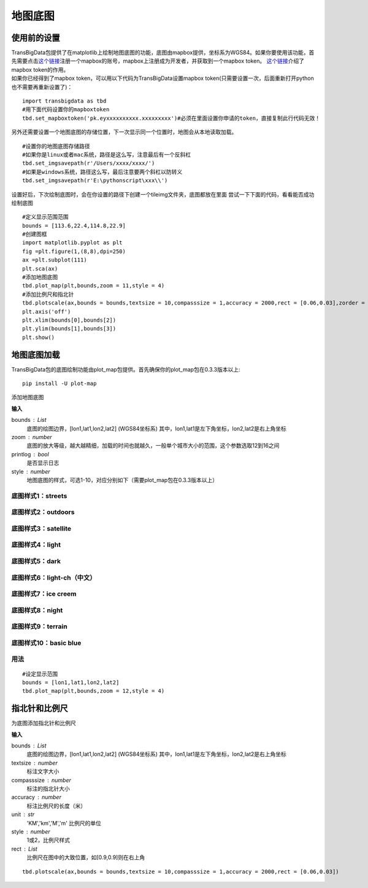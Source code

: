 .. _plot_map:


***************
地图底图
***************

使用前的设置
=============================

| TransBigData包提供了在matplotlib上绘制地图底图的功能，底图由mapbox提供，坐标系为WGS84。如果你要使用该功能，首先需要点击\ `这个链接 <https://account.mapbox.com/auth/signin/?route-to=%22https://account.mapbox.com/%22>`__\ 注册一个mapbox的账号，mapbox上注册成为开发者，并获取到一个mapbox token。 `这个链接 <https://docs.mapbox.com/help/getting-started/access-tokens/#how-access-tokens-work>`__\ 介绍了mapbox token的作用。
| 如果你已经得到了mapbox token，可以用以下代码为TransBigData设置mapbox token(只需要设置一次，后面重新打开python也不需要再重新设置了)：

::

    import transbigdata as tbd
    #用下面代码设置你的mapboxtoken
    tbd.set_mapboxtoken('pk.eyxxxxxxxxxx.xxxxxxxxx')#必须在里面设置你申请的token，直接复制此行代码无效！

另外还需要设置一个地图底图的存储位置，下一次显示同一个位置时，地图会从本地读取加载。

::

    #设置你的地图底图存储路径
    #如果你是linux或者mac系统，路径是这么写，注意最后有一个反斜杠
    tbd.set_imgsavepath(r'/Users/xxxx/xxxx/')
    #如果是windows系统，路径这么写，最后注意要两个斜杠以防转义
    tbd.set_imgsavepath(r'E:\pythonscript\xxx\\')

设置好后，下次绘制底图时，会在你设置的路径下创建一个tileimg文件夹，底图都放在里面  
尝试一下下面的代码，看看能否成功绘制底图

::

    #定义显示范围范围
    bounds = [113.6,22.4,114.8,22.9]
    #创建图框
    import matplotlib.pyplot as plt
    fig =plt.figure(1,(8,8),dpi=250)
    ax =plt.subplot(111)
    plt.sca(ax)
    #添加地图底图
    tbd.plot_map(plt,bounds,zoom = 11,style = 4)
    #添加比例尺和指北针
    tbd.plotscale(ax,bounds = bounds,textsize = 10,compasssize = 1,accuracy = 2000,rect = [0.06,0.03],zorder = 10)
    plt.axis('off')
    plt.xlim(bounds[0],bounds[2])
    plt.ylim(bounds[1],bounds[3])
    plt.show()

.. image:: plot_map/output_6_0.png



地图底图加载
=============================

TransBigData包的底图绘制功能由plot_map包提供。首先确保你的plot_map包在0.3.3版本以上::

    pip install -U plot-map

.. function:: transbigdata.plot_map(plt,bounds,zoom,style=4,printlog = False,styleid = 'dark')

添加地图底图

**输入**

bounds : List
    底图的绘图边界，[lon1,lat1,lon2,lat2] (WGS84坐标系) 其中，lon1,lat1是左下角坐标，lon2,lat2是右上角坐标 
zoom : number
    底图的放大等级，越大越精细，加载的时间也就越久，一般单个城市大小的范围，这个参数选取12到16之间 
printlog : bool
    是否显示日志                                                
style : number
    地图底图的样式，可选1-10，对应分别如下（需要plot_map包在0.3.3版本以上）   

底图样式1：streets
----------------------------------------

.. image:: plot_map/1.png


底图样式2：outdoors
----------------------------------------

.. image:: plot_map/2.png


底图样式3：satellite
----------------------------------------

.. image:: plot_map/3.png


底图样式4：light
----------------------------------------

.. image:: plot_map/4.png


底图样式5：dark
----------------------------------------

.. image:: plot_map/5.png


底图样式6：light-ch（中文）
----------------------------------------

.. image:: plot_map/6.png


底图样式7：ice creem
----------------------------------------

.. image:: plot_map/7.png


底图样式8：night
----------------------------------------

.. image:: plot_map/8.png


底图样式9：terrain
----------------------------------------

.. image:: plot_map/9.png


底图样式10：basic blue
----------------------------------------

.. image:: plot_map/10.png

用法
----------------------------------------

::

    #设定显示范围
    bounds = [lon1,lat1,lon2,lat2]  
    tbd.plot_map(plt,bounds,zoom = 12,style = 4)  

指北针和比例尺
=============================

.. function:: transbigdata.plotscale(ax,bounds,textcolor = 'k',textsize = 8,compasssize = 1,accuracy = 'auto',rect=[0.1,0.1],unit = "KM",style = 1,**kwargs)

为底图添加指北针和比例尺

**输入**

bounds : List
    底图的绘图边界，[lon1,lat1,lon2,lat2] (WGS84坐标系) 其中，lon1,lat1是左下角坐标，lon2,lat2是右上角坐标 
textsize : number
    标注文字大小                                                 
compasssize : number
    标注的指北针大小                                             
accuracy : number
    标注比例尺的长度（米）                                         
unit : str
    'KM','km','M','m' 比例尺的单位                               
style : number
    1或2，比例尺样式                                             
rect : List
    比例尺在图中的大致位置，如[0.9,0.9]则在右上角                    


::

    tbd.plotscale(ax,bounds = bounds,textsize = 10,compasssize = 1,accuracy = 2000,rect = [0.06,0.03])  
